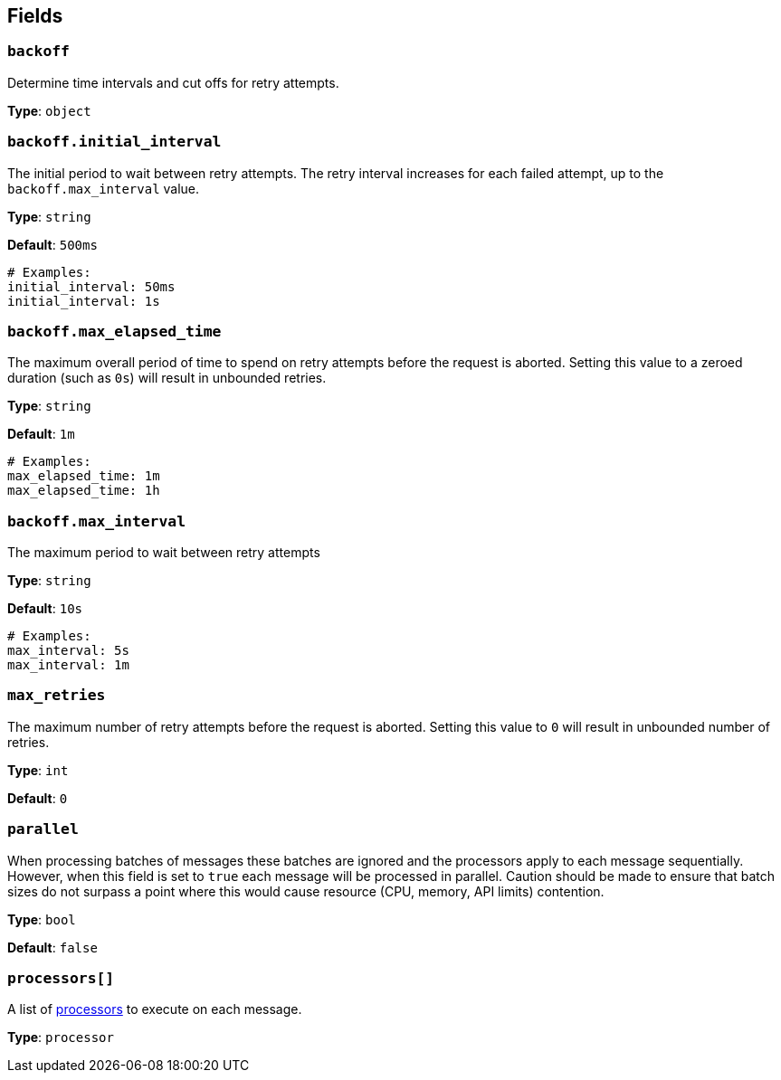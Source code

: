 // This content is autogenerated. Do not edit manually. To override descriptions, use the doc-tools CLI with the --overrides option: https://redpandadata.atlassian.net/wiki/spaces/DOC/pages/1247543314/Generate+reference+docs+for+Redpanda+Connect

== Fields

=== `backoff`

Determine time intervals and cut offs for retry attempts.

*Type*: `object`

=== `backoff.initial_interval`

The initial period to wait between retry attempts. The retry interval increases for each failed attempt, up to the `backoff.max_interval` value.

*Type*: `string`

*Default*: `500ms`

[source,yaml]
----
# Examples:
initial_interval: 50ms
initial_interval: 1s
----

=== `backoff.max_elapsed_time`

The maximum overall period of time to spend on retry attempts before the request is aborted. Setting this value to a zeroed duration (such as `0s`) will result in unbounded retries.

*Type*: `string`

*Default*: `1m`

[source,yaml]
----
# Examples:
max_elapsed_time: 1m
max_elapsed_time: 1h
----

=== `backoff.max_interval`

The maximum period to wait between retry attempts

*Type*: `string`

*Default*: `10s`

[source,yaml]
----
# Examples:
max_interval: 5s
max_interval: 1m
----

=== `max_retries`

The maximum number of retry attempts before the request is aborted. Setting this value to `0` will result in unbounded number of retries.

*Type*: `int`

*Default*: `0`

=== `parallel`

When processing batches of messages these batches are ignored and the processors apply to each message sequentially. However, when this field is set to `true` each message will be processed in parallel. Caution should be made to ensure that batch sizes do not surpass a point where this would cause resource (CPU, memory, API limits) contention.

*Type*: `bool`

*Default*: `false`

=== `processors[]`

A list of xref:components:processors/about.adoc[processors] to execute on each message.

*Type*: `processor`


